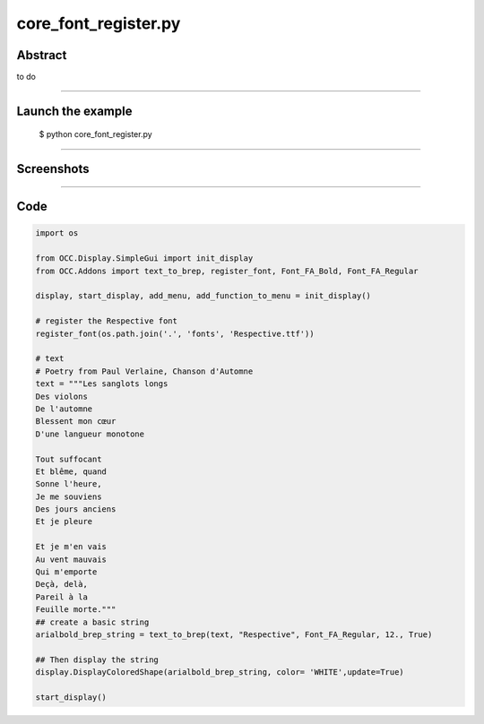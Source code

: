 core_font_register.py
=====================

Abstract
^^^^^^^^

to do

------

Launch the example
^^^^^^^^^^^^^^^^^^

  $ python core_font_register.py

------


Screenshots
^^^^^^^^^^^


  .. image:: images/screenshots/capture-core_font_register-1-1510987134.jpeg

------

Code
^^^^


.. code-block:: python

  
  import os
  
  from OCC.Display.SimpleGui import init_display
  from OCC.Addons import text_to_brep, register_font, Font_FA_Bold, Font_FA_Regular
  
  display, start_display, add_menu, add_function_to_menu = init_display()
  
  # register the Respective font
  register_font(os.path.join('.', 'fonts', 'Respective.ttf'))
  
  # text
  # Poetry from Paul Verlaine, Chanson d'Automne
  text = """Les sanglots longs
  Des violons
  De l'automne
  Blessent mon cœur
  D'une langueur monotone
  
  Tout suffocant
  Et blême, quand
  Sonne l'heure,
  Je me souviens
  Des jours anciens
  Et je pleure
  
  Et je m'en vais
  Au vent mauvais
  Qui m'emporte
  Deçà, delà,
  Pareil à la
  Feuille morte."""
  ## create a basic string
  arialbold_brep_string = text_to_brep(text, "Respective", Font_FA_Regular, 12., True)
  
  ## Then display the string
  display.DisplayColoredShape(arialbold_brep_string, color= 'WHITE',update=True)
  
  start_display()
